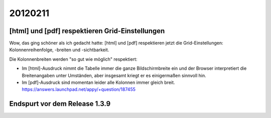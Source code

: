 20120211
========

[html] und [pdf] respektieren Grid-Einstellungen
------------------------------------------------

Wow, das ging schöner als ich gedacht hatte:
[html] und [pdf] respektieren jetzt die Grid-Einstellungen: 
Kolonnenreihenfolge, -breiten und -sichtbarkeit.

Die Kolonnenbreiten werden "so gut wie möglich" respektiert:

- Im [html]-Ausdruck nimmt die Tabelle immer die ganze Bildschirmbreite 
  ein und der Browser interpretiert die Breitenangaben unter Umständen, 
  aber insgesamt kriegt er es einigermaßen sinnvoll hin.

- Im [pdf]-Ausdruck sind momentan leider alle Kolonnen immer gleich breit. 
  https://answers.launchpad.net/appy/+question/187455


Endspurt vor dem Release 1.3.9
------------------------------
